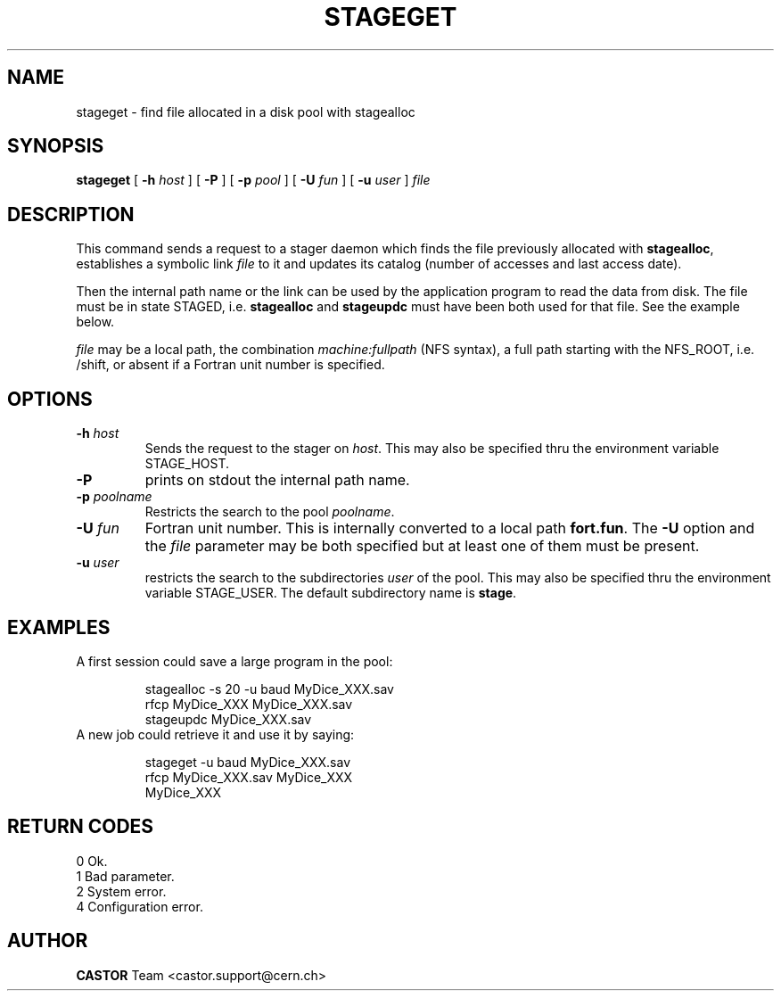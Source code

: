 .\" @(#)$RCSfile: stageget.man,v $ $Revision: 1.7 $ $Date: 2002/01/30 08:12:54 $ CERN IT-PDP/DM Jean-Philippe Baud
.\" Copyright (C) 1996-1999 by CERN/IT/PDP/DM
.\" All rights reserved
.\"
.TH STAGEGET l "$Date: 2002/01/30 08:12:54 $"
.SH NAME
stageget \- find file allocated in a disk pool with stagealloc
.SH SYNOPSIS
.B stageget  
[
.BI \-h " host"
] [
.BI \-P 
] [
.BI \-p " pool"
] [
.BI \-U " fun"
] [
.BI \-u " user"
]
.I file
.SH DESCRIPTION
This command sends a request to a stager daemon which finds the file previously
allocated with
.BR stagealloc ,
establishes a symbolic link
.I file
to it and updates its catalog (number of accesses and last access date).
.LP
Then the internal path name or the link can be used by the application program
to read the data from disk.
The file must be in state STAGED, i.e.
.B stagealloc
and
.B stageupdc
must have been both used for that file. See the
example below.
.LP
.I file
may be a local path, the combination
.I machine:fullpath
(NFS syntax), a full path starting with the NFS_ROOT, i.e. /shift,
or absent if a Fortran unit number is specified.
.LP
.SH OPTIONS
.TP
.BI \-h " host"
Sends the request to the stager on
.IR host .
This may also be specified thru the environment variable STAGE_HOST.
.TP
.B \-P
prints on stdout the internal path name.
.TP
.BI \-p " poolname"
Restricts the search to the pool
.IR poolname .
.TP
.BI \-U " fun"
Fortran unit number.
This is internally converted to a local path
.BR "fort.fun" .
The
.B \-U
option and the
.I file
parameter may be both specified but at least one of them must be present.
.TP
.BI \-u " user"
restricts the search to the subdirectories
.I user
of the pool.
This may also be specified thru the environment variable STAGE_USER.
The default subdirectory name is
.BR stage .
.SH EXAMPLES
.TP
A first session could save a large program in the pool:
.sp
stagealloc \-s 20 \-u baud MyDice_XXX.sav
.br
rfcp MyDice_XXX MyDice_XXX.sav
.br
stageupdc MyDice_XXX.sav
.TP
A new job could retrieve it and use it by saying:
.sp
stageget \-u baud MyDice_XXX.sav
.br
rfcp MyDice_XXX.sav MyDice_XXX
.br
MyDice_XXX
.SH RETURN CODES
\
.br
0	Ok.
.br
1	Bad parameter.
.br
2	System error.
.br
4	Configuration error.
.SH AUTHOR
\fBCASTOR\fP Team <castor.support@cern.ch>
